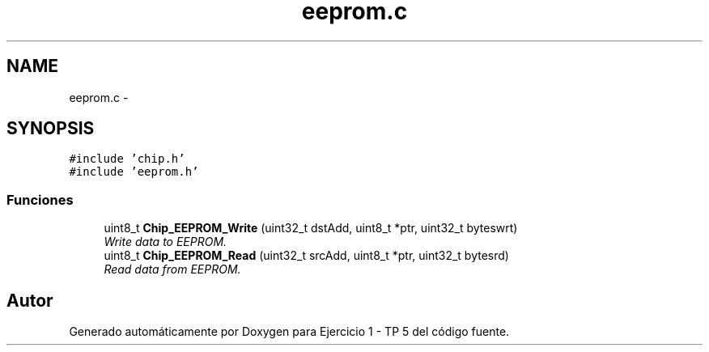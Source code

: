 .TH "eeprom.c" 3 "Viernes, 14 de Septiembre de 2018" "Ejercicio 1 - TP 5" \" -*- nroff -*-
.ad l
.nh
.SH NAME
eeprom.c \- 
.SH SYNOPSIS
.br
.PP
\fC#include 'chip\&.h'\fP
.br
\fC#include 'eeprom\&.h'\fP
.br

.SS "Funciones"

.in +1c
.ti -1c
.RI "uint8_t \fBChip_EEPROM_Write\fP (uint32_t dstAdd, uint8_t *ptr, uint32_t byteswrt)"
.br
.RI "\fIWrite data to EEPROM\&. \fP"
.ti -1c
.RI "uint8_t \fBChip_EEPROM_Read\fP (uint32_t srcAdd, uint8_t *ptr, uint32_t bytesrd)"
.br
.RI "\fIRead data from EEPROM\&. \fP"
.in -1c
.SH "Autor"
.PP 
Generado automáticamente por Doxygen para Ejercicio 1 - TP 5 del código fuente\&.
